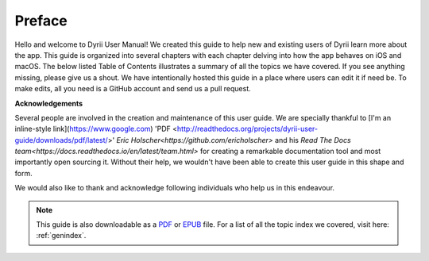 
.. Read the Docs Template documentation master file, created by
   sphinx-quickstart on Tue Aug 26 14:19:49 2014.
   You can adapt this file completely to your liking, but it should at least
   contain the root `toctree` directive.


Preface
==================================================


Hello and welcome to Dyrii User Manual! We created this guide to help new and existing users of Dyrii learn more about the app. This guide is organized into several chapters with each chapter delving into how the app behaves on iOS and macOS. The below listed Table of Contents illustrates a summary of all the topics we have covered. If you see anything missing, please give us a shout. We have intentionally hosted this guide in a place where users can edit it if need be. To make edits, all you need is a GitHub account and send us a pull request.



**Acknowledgements**

Several people are involved in the creation and maintenance of this user guide. We are specially thankful to [I'm an inline-style link](https://www.google.com) 'PDF <http://readthedocs.org/projects/dyrii-user-guide/downloads/pdf/latest/>' `Eric Holscher<https://github.com/ericholscher>` and his `Read The Docs team<https://docs.readthedocs.io/en/latest/team.html>` for creating a remarkable documentation tool and most importantly open sourcing it. Without their help, we wouldn't have been able to create this user guide in this shape and form.

We would also like to thank and acknowledge following individuals who help us in this endeavour. 




 .. toctree:: 
    :maxdepth: 2
    :glob:
    :numbered:
    :caption: Table of Contents
    :name: mastertoc

    *


.. note:: This guide is also downloadable as a `PDF <http://readthedocs.org/projects/dyrii-user-guide/downloads/pdf/latest/>`_ or `EPUB <http://readthedocs.org/projects/dyrii-user-guide/downloads/epub/latest/>`_ file. For a list of all the topic index we covered, visit here: :ref:`genindex`.
